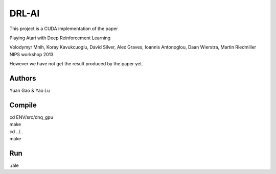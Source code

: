 DRL-AI
==========

This project is a CUDA implementation of the paper 

Playing Atari with Deep Reinforcement Learning

Volodymyr Mnih, Koray Kavukcuoglu, David Silver, Alex Graves, Ioannis Antonoglou, Daan Wierstra, Martin Riedmiller
NIPS workshop 2013

However we have not get the result produced by the paper yet.

Authors
---------------
Yuan Gao & Yao Lu

Compile
----------------
| cd ENV/src/dnq_gpu
| make
| cd ../..
| make

Run
--------------------
./ale 

